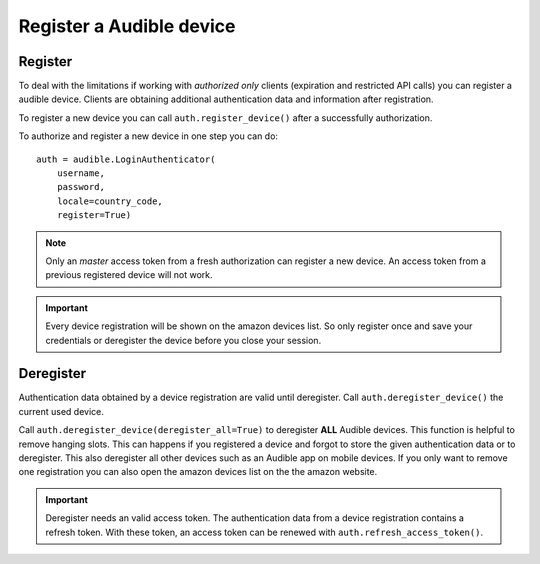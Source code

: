 =========================
Register a Audible device
=========================

Register
========

To deal with the limitations if working with *authorized only* clients
(expiration and restricted API calls) you can register a audible device.
Clients are obtaining additional authentication data and information after
registration.

To register a new device you can call ``auth.register_device()`` after a
successfully authorization.

To authorize and register a new device in one step you can do::

   auth = audible.LoginAuthenticator(
       username,
       password,
       locale=country_code,
       register=True)

.. note::

   Only an `master` access token from a fresh authorization can register a new
   device. An access token from a previous registered device will not work.

.. important::

   Every device registration will be shown on the amazon devices list. So only
   register once and save your credentials or deregister the device before you
   close your session.

Deregister
==========

Authentication data obtained by a device registration are valid until
deregister. Call ``auth.deregister_device()`` the current used device.

Call ``auth.deregister_device(deregister_all=True)`` to deregister **ALL**
Audible devices. This function is helpful to remove hanging slots. This can
happens if you registered a device and forgot to store the given authentication
data or to deregister. This also deregister all other devices such as an
Audible app on mobile devices. If you only want to remove one registration you
can also open the amazon devices list on the the amazon website.

.. important::

   Deregister needs an valid access token. The authentication data from a
   device registration contains a refresh token. With these token, an access
   token can be renewed with ``auth.refresh_access_token()``.
